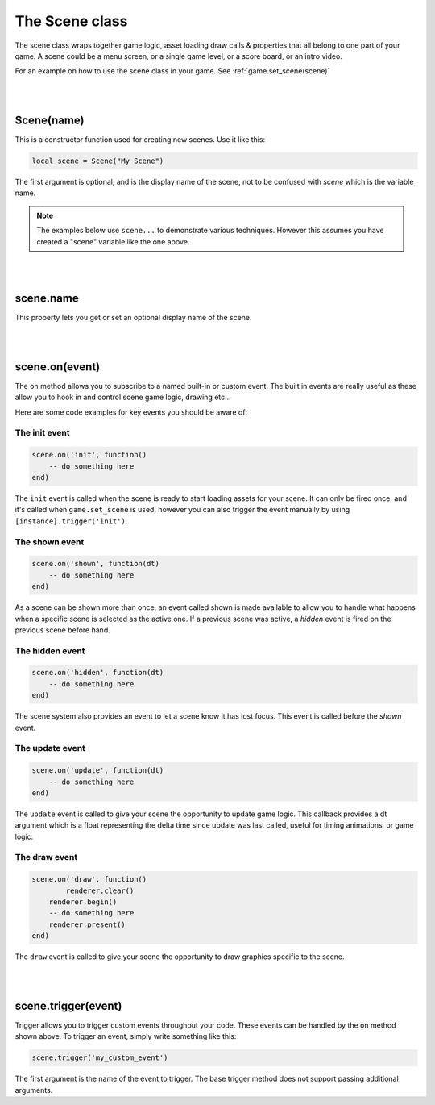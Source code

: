 ===============
The Scene class
===============

The scene class wraps together game logic, asset loading draw calls & properties
that all belong to one part of your game. A scene could be a menu screen, or a
single game level, or a score board, or an intro video.

For an example on how to use the scene class in your game. See :ref:`game.set_scene(scene)`

|
|

Scene(name)
-----------

This is a constructor function used for creating new scenes. Use it like this:

.. code-block:: lua

	local scene = Scene("My Scene")

The first argument is optional, and is the display name of the scene, not to be 
confused with *scene* which is the variable name.

.. note::

	The examples below use ``scene...`` to demonstrate various techniques. However
	this assumes you have created a "scene" variable like the one above.

|
|

scene.name
----------

This property lets you get or set an optional display name of the scene. 

|
|

scene.on(event)
---------------
The ``on`` method allows you to subscribe to a named built-in or custom event. The
built in events are really useful as these allow you to hook in and control
scene game logic, drawing etc... 

Here are some code examples for key events you should be aware of:

The init event
^^^^^^^^^^^^^^

.. code-block:: lua

	scene.on('init', function()
	    -- do something here
	end)

The ``init`` event is called when the scene is ready to start loading assets for
your scene. It can only be fired once, and it's called when ``game.set_scene`` is
used, however you can also trigger the event manually by using ``[instance].trigger('init')``.

The shown event
^^^^^^^^^^^^^^^

.. code-block:: lua

	scene.on('shown', function(dt)
	    -- do something here
	end)

As a scene can be shown more than once, an event called shown is made available
to allow you to handle what happens when a specific scene is selected as the
active one. If a previous scene was active, a *hidden* event is fired on the
previous scene before hand.

The hidden event
^^^^^^^^^^^^^^^^

.. code-block:: lua

	scene.on('hidden', function(dt)
	    -- do something here
	end)

The scene system also provides an event to let a scene know it has lost focus.
This event is called before the *shown* event.

The update event
^^^^^^^^^^^^^^^^

.. code-block:: lua

	scene.on('update', function(dt)
	    -- do something here
	end)

The ``update`` event is called to give your scene the opportunity to update game
logic. This callback provides a dt argument which is a float representing the
delta time since update was last called, useful for timing animations, or game logic.

The draw event
^^^^^^^^^^^^^^

.. code-block:: lua
	
	scene.on('draw', function()
		renderer.clear()
	    renderer.begin()
	    -- do something here
	    renderer.present()
	end)

The ``draw`` event is called to give your scene the opportunity to draw graphics
specific to the scene.

|
|

scene.trigger(event)
--------------------

Trigger allows you to trigger custom events throughout your code. These events
can be handled by the ``on`` method shown above. To trigger an event, simply write
something like this:

.. code-block:: lua

    scene.trigger('my_custom_event')

The first argument is the name of the event to trigger. The base trigger
method does not support passing additional arguments.